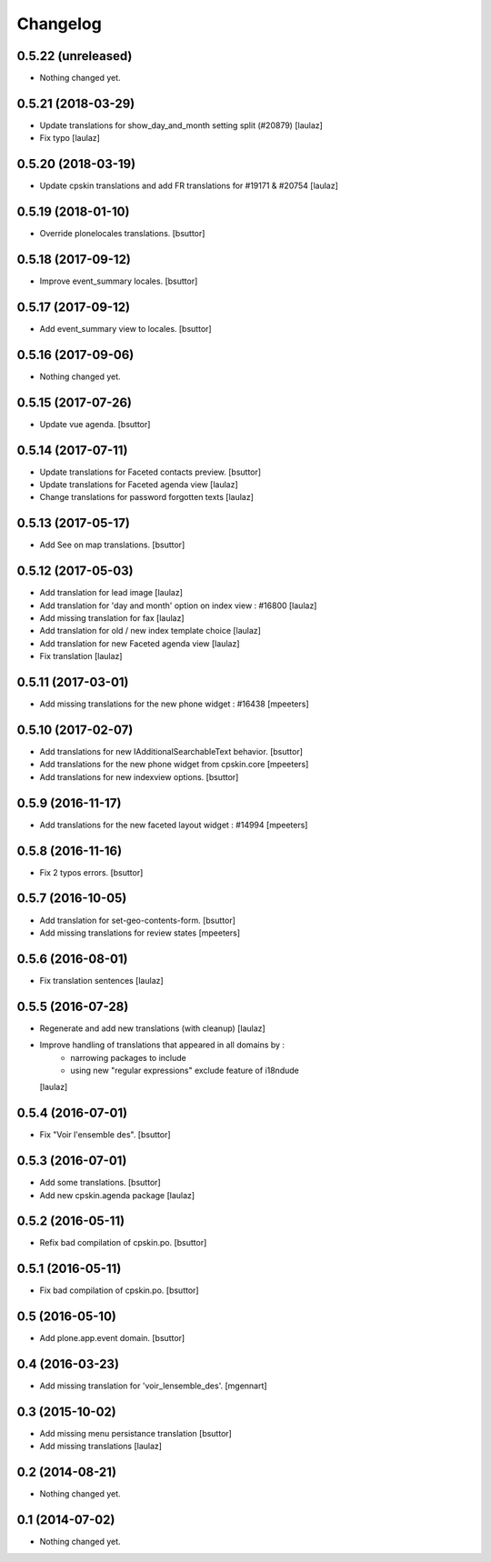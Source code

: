Changelog
=========

0.5.22 (unreleased)
-------------------

- Nothing changed yet.


0.5.21 (2018-03-29)
-------------------

- Update translations for show_day_and_month setting split (#20879)
  [laulaz]

- Fix typo
  [laulaz]


0.5.20 (2018-03-19)
-------------------

- Update cpskin translations and add FR translations for #19171 & #20754
  [laulaz]


0.5.19 (2018-01-10)
-------------------

- Override plonelocales translations.
  [bsuttor]


0.5.18 (2017-09-12)
-------------------

- Improve event_summary locales.
  [bsuttor]


0.5.17 (2017-09-12)
-------------------

- Add event_summary view to locales.
  [bsuttor]


0.5.16 (2017-09-06)
-------------------

- Nothing changed yet.


0.5.15 (2017-07-26)
-------------------

- Update vue agenda.
  [bsuttor]


0.5.14 (2017-07-11)
-------------------

- Update translations for Faceted contacts preview.
  [bsuttor]

- Update translations for Faceted agenda view
  [laulaz]

- Change translations for password forgotten texts
  [laulaz]


0.5.13 (2017-05-17)
-------------------

- Add See on map translations.
  [bsuttor]


0.5.12 (2017-05-03)
-------------------

- Add translation for lead image
  [laulaz]

- Add translation for 'day and month' option on index view : #16800
  [laulaz]

- Add missing translation for fax
  [laulaz]

- Add translation for old / new index template choice
  [laulaz]

- Add translation for new Faceted agenda view
  [laulaz]

- Fix translation
  [laulaz]


0.5.11 (2017-03-01)
-------------------

- Add missing translations for the new phone widget : #16438
  [mpeeters]


0.5.10 (2017-02-07)
-------------------

- Add translations for new IAdditionalSearchableText behavior.
  [bsuttor]

- Add translations for the new phone widget from cpskin.core
  [mpeeters]

- Add translations for new indexview options.
  [bsuttor]


0.5.9 (2016-11-17)
------------------

- Add translations for the new faceted layout widget : #14994
  [mpeeters]


0.5.8 (2016-11-16)
------------------

- Fix 2 typos errors.
  [bsuttor]


0.5.7 (2016-10-05)
------------------

- Add translation for set-geo-contents-form.
  [bsuttor]

- Add missing translations for review states
  [mpeeters]


0.5.6 (2016-08-01)
------------------

- Fix translation sentences
  [laulaz]


0.5.5 (2016-07-28)
------------------

- Regenerate and add new translations (with cleanup)
  [laulaz]

- Improve handling of translations that appeared in all domains by :
   - narrowing packages to include
   - using new "regular expressions" exclude feature of i18ndude
  [laulaz]


0.5.4 (2016-07-01)
------------------

- Fix "Voir l'ensemble des".
  [bsuttor]


0.5.3 (2016-07-01)
------------------

- Add some translations.
  [bsuttor]

- Add new cpskin.agenda package
  [laulaz]


0.5.2 (2016-05-11)
------------------

- Refix bad compilation of cpskin.po.
  [bsuttor]


0.5.1 (2016-05-11)
------------------

- Fix bad compilation of cpskin.po.
  [bsuttor]


0.5 (2016-05-10)
----------------

- Add plone.app.event domain.
  [bsuttor]


0.4 (2016-03-23)
----------------

- Add missing translation for 'voir_lensemble_des'.
  [mgennart]


0.3 (2015-10-02)
----------------

- Add missing menu persistance translation
  [bsuttor]

- Add missing translations
  [laulaz]


0.2 (2014-08-21)
----------------

- Nothing changed yet.


0.1 (2014-07-02)
----------------

- Nothing changed yet.
